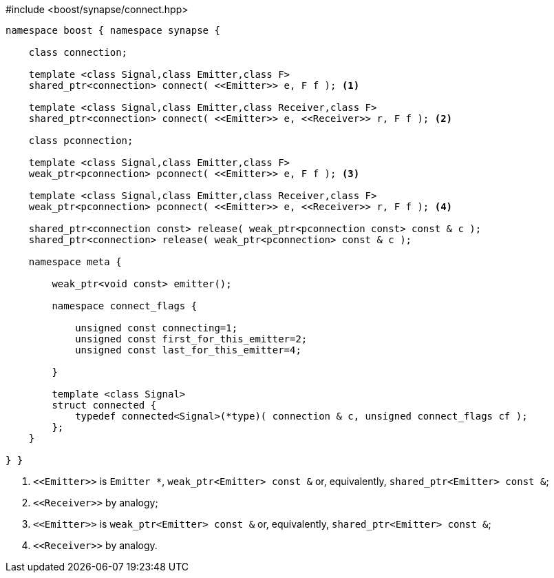 [source,c++]
.#include <boost/synapse/connect.hpp>
----
namespace boost { namespace synapse {

    class connection;

    template <class Signal,class Emitter,class F>
    shared_ptr<connection> connect( <<Emitter>> e, F f ); <1>

    template <class Signal,class Emitter,class Receiver,class F>
    shared_ptr<connection> connect( <<Emitter>> e, <<Receiver>> r, F f ); <2>

    class pconnection;

    template <class Signal,class Emitter,class F>
    weak_ptr<pconnection> pconnect( <<Emitter>> e, F f ); <3>

    template <class Signal,class Emitter,class Receiver,class F>
    weak_ptr<pconnection> pconnect( <<Emitter>> e, <<Receiver>> r, F f ); <4>

    shared_ptr<connection const> release( weak_ptr<pconnection const> const & c );
    shared_ptr<connection> release( weak_ptr<pconnection> const & c );

    namespace meta {

        weak_ptr<void const> emitter();

        namespace connect_flags {

            unsigned const connecting=1;
            unsigned const first_for_this_emitter=2;
            unsigned const last_for_this_emitter=4;
            
        }

        template <class Signal>
        struct connected {
            typedef connected<Signal>(*type)( connection & c, unsigned connect_flags cf );
        };
    }

} }
----
<1> `\<<Emitter>>`  is `Emitter *`, `weak_ptr<Emitter> const &` or, equivalently, `shared_ptr<Emitter> const &`;
<2> `\<<Receiver>>` by analogy;
<3> `\<<Emitter>>`  is `weak_ptr<Emitter> const &` or, equivalently, `shared_ptr<Emitter> const &`;
<4> `\<<Receiver>>` by analogy.
